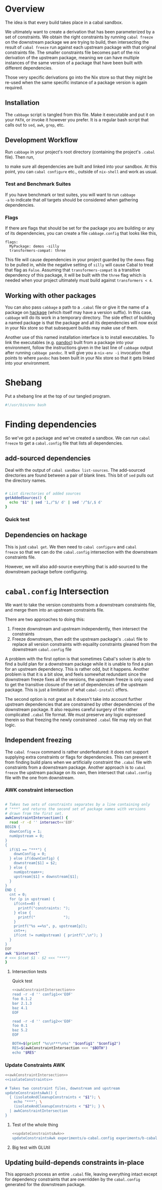 * Overview
The idea is that every build takes place in a cabal sandbox.

We ultimately want to create a derivation that has been parameterized
by a set of constraints. We obtain the right constraints by running
=cabal freeze= on the downstream package we are trying to build, then
intersecting the result of =cabal freeze= run against each upstream
package with that original constraints file. The smaller constraints
file becomes part of the nix derivation of the upstream package,
meaning we can have multiple instances of the same version of a
package that have been built with different dependencies.

Those very specific derivations go into the Nix store so that they
might be re-used when the same specific instance of a package version
is again required.

** Installation
The ~cabbage~ script is tangled from this file. Make it executable and
put it on your ~PATH~, or invoke it however you prefer. It is a
regular bash script that calls out to ~sed~, ~awk~, ~grep~, etc.

** Development Workflow
Run ~cabbage~ in your project's root directory (containing the
project's ~.cabal~ file). Then run,

#+BEGIN_SRC sh :exports none
nix-shell --run 'sh $setup'
#+END_SRC

to make sure all dependencies are built and linked into your
sandbox. At this point, you can ~cabal configure~ etc., outside of
~nix-shell~ and work as usual.

*** Test and Benchmark Suites
If you have benchmark or test suites, you will want to run ~cabbage
-a~ to indicate that /all/ targets should be considered when gathering
dependencies.

*** Flags
If there are flags that should be set for the package you are building
or any of its dependencies, you can create a file ~cabbage.config~
that looks like this,

#+BEGIN_EXAMPLE
flags:
  MyPackage: demos -silly
  transformers-compat: three
#+END_EXAMPLE

This file will cause dependencies in your project guarded by the
~demos~ flag to be pulled in, while the negative setting of ~silly~
will cause Cabal to treat that flag as ~False~. Assuming that
~transformers-compat~ is a transitive dependency of this package, it
will be built with the ~three~ flag which is needed when your project
ultimately must build against ~transformers < 4~.

** Working with other packages
You can also pass ~cabbage~ a path to a ~.cabal~ file or give it the
name of a package on [[http://hackage.haskell.org][hackage]] (which itself may have a version
suffix). In this case, ~cabbage~ will do its work in a temporary
directory. The side effect of building a named package is that the
package and all its dependencies will now exist in your Nix store so
that subsequent builds may make use of them.

Another use of this named installation interface is to install
executables. To link the executables (e.g. [[http://hackage.haskell.org/package/pandoc][pandoc]]) built from a
package into your environment, follow the instructions given in the
last line of ~cabbage~ output after running ~cabbage pandoc~. It will
give you a ~nix-env -i~ invocation that points to where ~pandoc~ has
been built in your Nix store so that it gets linked into your
environment.

* Shebang
Put a shebang line at the top of our tangled program.

#+BEGIN_SRC sh :tangle cabbage :padline no
#!/usr/bin/env bash
#+END_SRC

* Finding dependencies
So we've got a package and we've created a sandbox. We can run =cabal
freeze= to get a =cabal.config= file that lists all dependencies.

** add-sourced dependencies

Deal with the output of =cabal sandbox list-sources=. The add-sourced
directories are found between a pair of blank lines. This bit of =sed=
pulls out the directory names.

#+NAME: getAddedSources
#+BEGIN_SRC sh :tangle cabbage :exports code

# List directories of added sources
getAddedSources() {
  echo "$1" | sed '1,/^$/ d' | sed '/^$/,$ d'
}
#+END_SRC

*** Quick test
#+BEGIN_SRC sh :result output :exports none :noweb yes
<<getAddedSources>>
IFS='' read -r -d '' LISTED <<'EOF'
Source dependencies registered in the current sandbox
('/Users/acowley/Documents/Projects/Nix/CabbageDown/.cabal-sandbox'):

/Users/acowley/Documents/Projects/Nix/TestCabbage

To unregister source dependencies, use the 'sandbox delete-source' command.
EOF

getAddedSources "$LISTED"
#+END_SRC

#+RESULTS:
: /Users/acowley/Documents/Projects/Nix/TestCabbage

** Dependencies on hackage
This is just =cabal get=. We then need to =cabal configure= and =cabal
freeze= so that we can do the =cabal.config= intersection with the
downstream constraints file.

However, we will also add-source everything that is add-sourced to the
downstream package before configuring.

* =cabal.config= Intersection
We want to take the version constraints from a downstream constraints
file, and merge them into an upstream constraints file.

There are two approaches to doing this:

1. Freeze downstream and upstream independently, then intersect the
   constraints
2. Freeze downstream, then edit the upstream package's ~.cabal~ file
   to replace all version constraints with equality constraints
   gleaned from the downstream ~cabal.config~ file

A problem with the first option is that sometimes Cabal's solver is
able to find a build plan for a downstream package while it is unable
to find a plan for an upstream dependency. This is rather odd, but it
happens. Another problem is that it is a bit slow, and feels somewhat
redundant since the downstream freeze fixes all the versions, the
upstream freeze is only used to get the transitive closure of the set
of dependencies of the upstream package. This is just a limitation of
what ~cabal-install~ offers.

The second option is not great as it doesn't take into account further
upstream dependencies that are constrained by other dependencies of
the downstream package. It also requires careful surgery of the rather
complicated ~.cabal~ file format. We must preserve any logic expressed
therein so that freezing the newly constrained ~.cabal~ file may rely
on that logic.

** Independent freezing
The ~cabal freeze~ command is rather underfeatured: it does not
support supplying extra constraints or flags for dependencies. This
can prevent it from finding build plans when we artificially constraint the
~.cabal~ file with constraints from a downstream package. Another
approach is to ~cabal freeze~ the upstream package on its own, then
intersect that ~cabal.config~ file with the one from downstream.

*** AWK constraint intersection
#+NAME: awkConstraintIntersection
#+BEGIN_SRC sh :exports code

# Takes two sets of constraints separates by a line containing only
# "***" and returns the second set of package names with versions
# drawn from the first set.
awkConstraintIntersection() {
  read -r -d '' intersect<<'EOF'
BEGIN {
  downConfig = 1;
  numUpstream = 0;
}
{ 
  if($1 == "***") {
    downConfig = 0;
  } else if(downConfig) {
    downstream[$1] = $2;
  } else {
    numUpstream++;
    upstream[$1] = downstream[$1];
  }
}
END {
  cnt = 0;
  for (p in upstream) {
    if(cnt==0) {
      printf("constraints: ");
    } else {
      printf("             ");
    }
    printf("%s ==%s", p, upstream[p]);
    cnt++;
    if(cnt != numUpstream) { printf(",\n"); }
  }
}
EOF
awk "$intersect"
# <<< $(cat $1 - $2 <<< "***")
}
#+END_SRC

**** Intersection tests
Quick test

#+BEGIN_SRC sh :results output :noweb yes
<<awkConstraintIntersection>>
read -r -d '' config1<<'EOF'
foo 0.1.2
bar 2.1.3
baz 4.1
EOF

read -r -d '' config2<<'EOF'
foo 0.1
baz 5.2
EOF

BOTH=$(printf "%s\n***\n%s" "$config1" "$config2")
RES=$(awkConstraintIntersection <<< "$BOTH")
echo "$RES"

#+END_SRC

#+RESULTS:
: constraints: baz ==4.1,
:              foo ==0.1.2

*** Update Constraints AWK
#+NAME: updateConstraintsAwk
#+BEGIN_SRC sh :noweb yes :tangle cabbage
<<awkConstraintIntersection>>
<<isolateConstraints>>
 
# Takes two constraint files, downstream and upstream
updateConstraintsAwk() {
  { (isolateAndCleanupConstraints < "$1"); \
    echo "***"; \
    (isolateAndCleanupConstraints < "$2"); } \
  | awkConstraintIntersection
}
#+END_SRC

**** Test of the whole thing
#+BEGIN_SRC sh :results output :noweb yes
<<updateConstraintsAwk>>
updateConstraintsAwk experiments/a-cabal.config experiments/b-cabal.config
#+END_SRC

#+RESULTS:
: constraints: base ==4.8,
:              rts ==1.0,
:              ghc-prim ==0.3.1.0,
:              integer-gmp ==0.5.1.0

**** Big test with GLUtil
#+BEGIN_SRC sh :noweb yes :results output :exports none
<<updateConstraintsAwk>>

read -r -d '' configGLUtil<<'EOF'
constraints: GLURaw ==1.4.0.1,
             JuicyPixels ==3.1.6.1,
             OpenGL ==2.10.0.0,
             OpenGLRaw ==1.5.0.0,
             array ==0.5.0.0,
             base ==4.7.0.1,
             bytestring ==0.10.4.0,
             containers ==0.5.5.1,
             ghc-prim ==0.3.1.0,
             hashable ==1.2.2.0,
             integer-gmp ==0.5.1.0,
             text ==1.1.1.3,
             time ==1.4.2,
             transformers ==0.3.0.0,
             transformers-compat ==0.3.3.4,
             unix ==2.7.0.1,
             unordered-containers ==0.2.5.0,
             vector ==0.10.11.0,
             void ==0.6.1,
             zlib ==0.5.4.1
documentation: True
EOF

read -r -d '' configHashable<<'EOF'
constraints: array ==0.5.0.0,
             base ==4.7.0.2,
             bytestring ==0.10.4.0,
             deepseq ==1.3.0.2,
             ghc-prim ==0.3.1.0,
             integer-gmp ==0.5.1.0,
             rts ==1.0,
             text ==1.2.0.4
EOF

TMP1=$(mktemp -t 'cabbage')
TMP2=$(mktemp -t 'cabbage')
echo "$configGLUtil" > $TMP1
echo "$configHashable" > $TMP2
updateConstraintsAwk "$TMP1" "$TMP2"
rm $TMP1
rm $TMP2
#+END_SRC

#+RESULTS:
: constraints: base ==4.7.0.1,
:              text ==1.1.1.3,
:              deepseq ==1.3.0.2,
:              rts ==1.0,
:              bytestring ==0.10.4.0,
:              ghc-prim ==0.3.1.0,
:              array ==0.5.0.0,
:              integer-gmp ==0.5.1.0

** Updating build-depends constraints in-place

This approach process an entire ~.cabal~ file, leaving everything
intact except for dependency constraints that are overridden by the
~cabal.config~ generated for the downstream package.

#+NAME: pinBuildDepends
#+BEGIN_SRC sh :exports code :tangle cabbage
pinBuildDepends() {
  local PIN
  read -r -d '' PIN<<'EOF'
BEGIN { 
  downConfig = 1;
  buildDep = 0;
}
/[[:space:]]*[Bb][Uu][Ii][Ll][Dd]-[Dd][Ee][Pp][Ee][Nn][Dd][Ss]:/ {
  match($0, /^[[:space:]]*/);
  indentation = RLENGTH;
  for(i = 0; i < RLENGTH; ++i) printf(" ");
  printf("build-depends:");

  buildDep = 2;
  gsub(/^[[:space:]]*[Bb][Uu][Ii][Ll][Dd]-[Dd][Ee][Pp][Ee][Nn][Dd][Ss]:/,"",$0);
}
{
  if(downConfig && $1 == "***") {
    downConfig = 0;
    FS=",";
  } else if(downConfig) {
    downstream[$1] = $2;
  } else if(buildDep) {
    match($0, /^[[:space:]]*/);
    if(buildDep == 2 || RLENGTH > indentation) {
      buildDep = 1;
      # Update a line of a build-depend
      for(i = 1; i <= NF; ++i) {
        if(i == NF && match($(i), "^[[:space:]]*$")) {
        } else {
          if(i == 1) {
            # Add leading spaces
            match($(i), "^[[:space:]]*");
            for(j = 0; j < RLENGTH; ++j) {
              printf(" ");
            }
          }
          gsub(/^[[:space:]]*/,"",$(i));
          gsub(/[[:space:]]*$/,"",$(i));
          if(match($(i), "[ ><=]")) {
            pkgName = substr($(i), 1, RSTART - 1);
            if(pkgName in downstream) {
              printf("%s ==%s", pkgName, downstream[pkgName]);
            } else {
              printf("%s", $(i));
            }
          } else {
            if($(i) in downstream) {
              printf("%s ==%s", $(i), downstream[$(i)]);
            } else {
              printf("%s", $(i));
            }
          }
        }
        if(i < NF) printf(", ");
      }
      printf("\n");
    } else {
      # We've left a build-depends stanza
      buildDep = 0;
      print $0
    }
  } else {
    # Everything else gets printed
    print $0
  }
}
EOF
  awk "$PIN"
}
#+END_SRC

#+BEGIN_SRC sh :noweb yes :results output
<<pinBuildDepends>>
<<isolateConstraints>>

{ (isolateAndCleanupConstraints < ../Frames/cabal.config); \
  echo "***"; \
  cat ../Frames/.cabbages/hashable-1.2.3.1/hashable.cabal; } \
| pinBuildDepends

#+END_SRC

** Build-depends reformatting
We sometimes extract one or more ~build-depends~ stanzas from a
~.cabal~ file. These are comma separated, can contain line comments,
and are spaced somewhat unpredictably. This helper reformats them to
"package, constraint" format

#+NAME: buildDependsReformat
#+BEGIN_SRC sh :exports code :tangle cabbage

# Given a build-depends stanza, remove the "build-depends:" string,
# commas between dependencies, and line comments. Then, remove leading
# spaces and reformat each dependency as "package, versions".
buildDependsReformat() {
  sed -e 's/^[[:space:]]*[Bb][Uu][Ii][Ll][Dd]-[Dd][Ee][Pp][Ee][Nn][Dd][Ss]:[[:space:]]*//' -e 's/,/\
  /g' -e 's/--.*$//' | sed -e 's/^[[:space:]]*//' -e 's/ /, /' \
  -e 's/\([[:alpha:]]\)\([<>=]\)/\1, \2/'
}
#+END_SRC

** Build-depends updating
We simplify the job of ~cabal freeze~ by giving it a ~.cabal~ file
that is already loaded with the constraints of the downstream
package's ~cabal.config~ file.

** Working with ~cabal.config~ files
We first use sed to isolate the constraint lines.
#+NAME: isolateConstraints
#+BEGIN_SRC sh :exports code :tangle cabbage

# Takes a configuration file and extracts the "constraints" section.
isolateConstraints() {
  sed -n '/^constraints/,/^[^[:space:]]/ p' | sed -e 'n' -e '/^[^[:space:]]/,$ d'
}

isolateAndCleanupConstraints() {
  isolateConstraints | sed -e 's/^constraints: //' -e 's/^[[:space:]]*//' \
  | sed 's/\([-_[:alpha:]]*\) ==\([[:digit:].]*\),*$/\1 \2/'
}
#+END_SRC

#+BEGIN_SRC sh :noweb yes :results output
<<isolateConstraints>>
cat "../GLUtil/cabal.config" | isolateAndCleanupConstraints
#+END_SRC

** A dummy Cabal Library

#+NAME: dummyCabalLibrary
#+BEGIN_SRC sh :tangle cabbage :exports code

# The start of a Cabal library specification, ready for a
# build-depends stanza.
dummyCabalLibrary() {
  echo "name:               Dummy"
  echo "version:            0.1.0.0"
  echo "build-type:         Simple"
  echo "cabal-version:      >=1.10"
  echo ""
  echo "library"
  echo "  exposed-modules:"
}
#+END_SRC

** Freezing with downstream constraints
Now we can put the constraint intersection pieces together. We take a
~cabal.config~ produced by ~cabal freeze~ run against a downstream
package and a ~.cabal~ file for an upstream package mentioned in that
~cabal.config~ file. We produce a temporary upstream package ~.cabal~
file with all versions pinned by the downstream ~cabal.config~, and
pass that to ~cabal freeze~ to obtain the upstream package's
transitive dependencies.

#+NAME: freezeWithConstraints
#+BEGIN_SRC sh :exports code :tangle cabbage

# Takes a constraints file and works with the .cabal file in the
# current directory.
freezeWithConstraints() {
  local NUMCABALS=$(find . -maxdepth 1 -name '?*.cabal' | wc -l)
  if [ "$NUMCABALS" -gt 1 ]; then
    echo "Error: Found multiple cabal files in $(pwd)"
    exit 1
  fi
  local REALCABAL=$(basename "$(ls ./*.cabal)")
  ({ (isolateAndCleanupConstraints < "$1"); echo "***"; cat "$REALCABAL"; } \
   | pinBuildDepends) > cabbageDummy.cabal
  mv "$REALCABAL" cabbageBackup.bak
  cabal freeze
  local OK=$?
  mv cabbageBackup.bak "$REALCABAL"
  rm cabbageDummy.cabal
  return $OK
}
#+END_SRC

*** Example data

#+BEGIN_SRC sh :exports none :results output :noweb yes
<<isolateConstraints>>
read -r -d '' CONFIG<<'EOF'
constraints: GLURaw ==1.4.0.1,
             JuicyPixels ==3.1.6.1,
             OpenGL ==2.10.0.0,
             OpenGLRaw ==1.5.0.0,
             zlib ==0.5.4.1
documentation: True
EOF

CLEAN=$(isolateAndCleanupConstraints <<< "$CONFIG")
echo "$CLEAN"
#+END_SRC

#+RESULTS:
: GLURaw 1.4.0.1
: JuicyPixels 3.1.6.1
: OpenGL 2.10.0.0
: OpenGLRaw 1.5.0.0
: zlib 0.5.4.1

* Time stamps
Add-sourced dependencies are tracked with a time stamp that cabal uses
to see if they have changed since they were last built. We want to
work with this mechanism since when we build an add-sourced
dependency, we grab the latest source available. Unfortunately, this
involves some amount of parsing.

We need to be able to fill in timestamps for a GHC that is not present
in the current set of timestamps. We also need to be able to overwrite
old timestamps for the GHC we are using. Through this, we should
preserve timestamps for any /other/ GHC to be nice to the user.

We don't tangle this block as it actually gets included in the =setup=
attribute of the generated nix expression.

#+NAME: updateTimeStamps
#+BEGIN_SRC sh :exports none

# Takes a GHC platform string, an array of add-source dependency
# directories, and a string of old timestamps. Produces a new
# timestamp string.
updateTimeStamps() {
  local -a DEPS=("''\${!2}")
  local CUR_TIME=\$(date +%s)
  local i
  local STAMPED
  for ((i = 0; i < "''\${#DEPS[@]}"; ++i)); do
    STAMPED[\$i]="(\"''\${DEPS[\$i]}\",\$CUR_TIME)"
  done
  local NEWSTAMP="(\"\$1\",[''\${STAMPED[@]}])"
  if echo "\$3" | grep -q "\$1"; then
    echo "\$3" | sed "s:(\"\$1\",[^]]*\]):\$NEWSTAMP:"
  else
    echo "\$3" | sed "s:\]\\\$:\$NEWSTAMP]:"
  fi
}
#+END_SRC

** Unescaped

The above code is a bit gnarly to escape things so that it can be
tangled into a bash block and then properly escaped for a Nix expression.

#+NAME: updateTimeStamps2
#+BEGIN_SRC sh :exports none

# Takes a GHC platform string, an array of add-source dependency
# directories, and a string of old timestamps. Produces a new
# timestamp string.
updateTimeStamps() {
  local -a DEPS=("${!2}")
  local CUR_TIME=\$(date +%s)
  local i
  local STAMPED
  for ((i = 0; i < "${#DEPS[@]}"; ++i)); do
    STAMPED[\$i]="(\"${DEPS[$i]}\",$CUR_TIME)"
  done
  local NEWSTAMP="(\"$1\",[${STAMPED[@]}])"
  if echo "$3" | grep -q "$1"; then
    echo "$3" | sed "s:(\"$1\",[^]]*\]):$NEWSTAMP:"
  else
    echo "$3" | sed "s:\]\$:$NEWSTAMP]:"
  fi
}
#+END_SRC

** Tests
Test that we can append the new time stamps to an empty list, and
replace old timestamps for the correct GHC version in a populated list.

#+BEGIN_SRC sh :noweb yes :results output :exports none
<<updateTimeStamps2>>
ghcPlatform="x86_64-osx-ghc-7.8.4"
deps=("/A/B/C" "/Foo/Bar Me/Baz")
oldStampsEmpty="[]"
oldStampsPop="[(\"x86_64-osx-ghc-7.8.3\", [(\"/A/B/C\", 42)]),\
(\"x86_64-osx-ghc-7.8.4\", [(\"/A/B/C\", 42),(\"/Foo/Bar/Baz\", 42)])]"

updateTimeStamps "$ghcPlatform" deps[@] "$oldStampsEmpty"
updateTimeStamps "$ghcPlatform" deps[@] "$oldStampsPop"
#+END_SRC

#+RESULTS:
: [("x86_64-osx-ghc-7.8.4",[("/A/B/C",1423839326) ("/Foo/Bar Me/Baz",1423839326)])]
: [("x86_64-osx-ghc-7.8.3", [("/A/B/C", 42)]),("x86_64-osx-ghc-7.8.4",[("/A/B/C",1423839326) ("/Foo/Bar Me/Baz",1423839326)])]

* Flag overrides
We support setting project-wide flags in a ~cabbage.config~ file that
looks somewhat like a ~cabal.config~ file.

#+NAME: flagsFor
#+BEGIN_SRC sh :tangle cabbage :exports code

# Unversion package name. Remove the version number from a versioned
# package name.
unversionPackageName() {
  sed 's/\(.*\)-[-[:digit:].]*$/\1/' <<< "$1"
}

# Returns any flags set for the given package name in a cabbage.config
# file
flagsFor() {
  local FINDFLAGS
  read -r -d '' FINDFLAGS<<EOF
BEGIN { inFlags = 0; }
/^flags:/ { inFlags = 1; }
/^[^[:space:]]/ { if(inFlags == 2) { exit 0; } }
{
  if(inFlags == 1) {
    inFlags = 2;
  } else if(inFlags == 2) {
    gsub(/^[[:space:]]*/,"",\$1);
    if(\$1 == "$1:") {
      for(i = 2; i <= NR; ++i) {
        printf("%s", \$(i));
        if(i != NR) { printf(" "); }
      }
    }
  }
}
EOF
  awk "$FINDFLAGS"
}

# Takes a flag setting and replaces occurences of that flag in a
# .cabal file with the boolean value indicated by the argument. An
# argument of "foo" or "+foo" sets flag "foo" to "True", while "-foo"
# sets it to "False".
fixFlagValue() {
  local PAT
  local VAL
  if [ "${1:0:1}" = "+" ]; then
    PAT="flag(${1:1})"
    VAL="True"
  elif [ "${1:0:1}" = "-" ]; then
    PAT="flag(${1:1})"
    VAL="False"
  else
    PAT="flag($1)"
    VAL="True"
  fi
  sed "s/$PAT/$VAL/g"
}

# Takes a space-separated list of flag values, and fixes their
# assignments in the .cabal file in the current directory.
fixAllFlags() {
  local CABAL=$(basename "$(ls ./*.cabal)")
  local -a ARR=($1)
  for f in "${ARR[@]}"; do
    (cat "$CABAL" | fixFlagValue "$f") > "$CABAL.tmp"
    mv "$CABAL.tmp" "$CABAL"
  done
}
#+END_SRC

*** Test
Extract the flags for "transformers-compat".

#+BEGIN_SRC sh :noweb yes :exports none :results output
<<flagsFor>>
cd ~/temp/diagrams-lib-1.2.0.8
cat cabbage.config | flagsFor $(unversionPackageName "transformers-compat-0.4.0.4")
#+END_SRC

#+RESULTS:
: three

Fix multiple flags in "transformers-compat".
#+BEGIN_SRC sh :noweb yes :exports none :results output
<<flagsFor>>
cd ~/temp/diagrams-lib-1.2.0.8/.cabbages/transformers-compat-0.4.0.4
fixAllFlags "three -mtl"
#+END_SRC

** Distribute flags to the targeted cabbages
Read in a ~cabbage.config~ file, and copy the relevant parts of the
file to each named dependency in the ~.cabbages~ directory.

There is only /one/ ~flags~ stanza in a ~cabbage.config~ file. Once
we've finished processing it, we can quit.

#+NAME: sowFlagsAwk
#+BEGIN_SRC awk
BEGIN { FS = ":"; inFlags = 0;}
/flags:/ { inFlags = 1; }
/^[^[:space:]]/ { if(inFlags == 2) { exit 0; } }
{
  if(inFlags == 1) {
    inFlags = 2;
  } else if(inFlags == 2) {
    gsub(/^[[:space:]]*/,"",$1);
    cmd = sprintf("find .cabbages -maxdepth 1 -name '%s-[[:digit:].]*'", $1);
    if( (cmd | getline versionedName) ) {
      flags = sprintf("flags:\n  %s:%s\n", $1, $2);
      cmd = sprintf("echo '%s' > .cabbages/$(basename \"%s\")/cabbage.config", flags, versionedName);
      system(cmd);
    } else {
      # print "Ignoring flag for unknown dependency:", $1
    }
  }
}
#+END_SRC

#+NAME: sowFlags
#+BEGIN_SRC sh :noweb yes :tangle cabbage :exports code

# Takes a cabbage.config file and distributes subset cabbage.config
# files to directories in the .cabbages directory on an as-needed
# basis. Specifically, the flags for a named package will be copied
# into a cabbage.config file in that package's directory.
sowFlags() {
  local AWK
  read -r -d '' AWK<<'EOF'
<<sowFlagsAwk>>
EOF
  awk "$AWK"
}
#+END_SRC

#+BEGIN_SRC sh :results output :noweb yes
<<sowFlags>>
cd ~/temp/diagrams-lib-1.2.0.8
cat cabbage.config | sowFlags
#+END_SRC

#+RESULTS:
: Ignoring flag for unknown dependency: flingle

* Creating a derivation for each dependency
Our derivations are actually not that complicated from a Nix
perspective because we aren't using much Nix machinery. Instead, we
create a sandbox, then manually symlink dependency artefacts into the
sandbox and let =cabal-install= invoke GHC with all the necessary path
information.

** Check for installed packages

#+NAME: globallyInstalled
#+BEGIN_SRC sh :tangle cabbage :exports code

# Takes a versioned package name, determines if it is already
# available.
globallyInstalled() {
  ghc-pkg --global list "$1" | grep -Fq "$1"
}
#+END_SRC

*** Quick test
#+BEGIN_SRC sh :results output :noweb yes :exports none
<<globallyInstalled>>
cd ghc-mod-5.2.1.2

if globallyInstalled "transformers-0.3.0.0"; then
  echo "transformers-0.3.0.0 is already available?!"
else
  echo "transformers-0.3.0.0 is not available"
fi

if globallyInstalled "transformers-0.3.0.1"; then
  echo "transformers-0.3.0.1 is already available?!"
else
  echo "transformers-0.3.0.1 is not available"
fi

if ! globallyInstalled "transformers-0.3.0.1"; then
  echo "We would need to install transformers-0.3.0.1"
fi
#+END_SRC

#+RESULTS:
: transformers-0.3.0.0 is already available?!
: transformers-0.3.0.1 is not available
: We would need to install transformers-0.3.0.1

** Getting package dependency names
List the exact package names we need as dependencies.

#+NAME: getDependencyNames
#+BEGIN_SRC sh :tangle cabbage :exports code
# Takes a constraint line, returns a package name with version
getDependency() {
   sed -E 's/(constraints: |[[:space:]]*)([-_[:alpha:]]*) ==([[:digit:].]*)(,)?/\2-\3/'
}

# Remove packages that come with GHC
filterOutWiredIn() {
  grep -Ev "^(base-\d|bin-package-db-\d|rts-\d|ghc-\d|ghc-prim-\d\
|integer-gmp-\d)"
}

# Takes a cabal.config file and outputs a list of package names
getDependencies() {
  (isolateConstraints < "$1") | getDependency | filterOutWiredIn
  if [ -f cabbage.config ]; then
    (isolateConstraints < cabbage.config) | getDependency | filterOutWiredIn
  fi
}

# Get dependencies that are /not/ in the global package DB
getUninstalledDependencies() {
  read -r -d '' FILTER<<'EOF'
BEGIN {
  firstLine = 1;
}
{
  if(firstLine) {
    split($0,arr," ");
    for(i in arr) {
      globallyInstalled[arr[i]] = 1;
    }
    firstLine = 0;
  } else {
    if(!($1 in globallyInstalled)) {
      print($1);
    }
  }
}
EOF
  (ghc-pkg list --global --simple-output; getDependencies "$1") | awk "$FILTER"
}
#+END_SRC

*** Quick tests

#+BEGIN_SRC sh :noweb yes :results output :exports none
<<isolateConstraints>>
<<getDependencyNames>>
getDependencies experiments/a-cabal.config
#+END_SRC

#+RESULTS:
: TestCabbage-0.1.0.0


Note that "transformers-0.3.0.0" is globally installed with GHC-7.8.4,
so it should be filtered out.

#+BEGIN_SRC sh :results output :noweb yes
<<isolateConstraints>>
<<getDependencyNames>>
getUninstalledDependencies TransTest1/cabal.config
#+END_SRC

#+RESULTS:
: mtl-2.1.3.1
: transformers-compat-0.3.3.3


** Getting package dependency sources
We can =cabal get= things from hackage, but if a dependency has been
add-sourced, we should =cabal sdist= it.

*** Getting from hackage

#+BEGIN_SRC sh :exports none
cabal get $1 -d .cabbages
#+END_SRC

*** Getting from an add-source

#+NAME: getAddSource
#+BEGIN_SRC sh :tangle cabbage :exports code

# Get the package in this directory's full versioned name
getMyFullName() {
  local CABAL=$(ls ./*.cabal)
  { (cat "$CABAL" | grep "^name:" | sed 's/^name:[[:space:]]*\(.*\)$/\1/');
    (cat "$CABAL" | grep "^version:" | sed 's/^version:[[:space:]]*\(.*\)$/\1/'); } \
  | tr '\n' '-' | sed 's/-$//'
}

# Takes a directory name, and returns the package that can be built
# from that directory.
getAddedPackageName() {
  (cd "$1" && getMyFullName)
}

# Get a source distribution of an added-source package
getAddSource() {
  local CWD=$(pwd)
  (cd "$1" && cabal sdist -v0 --output-directory="$CWD"/.cabbages/"$(getMyFullName)")
}
#+END_SRC

#+BEGIN_SRC sh :exports none :noweb yes :results output
<<getAddSource>>
(cd "CabbageDown" && getAddSource "../TestCabbage")
#+END_SRC

*** Get /Any/ Dependency Source
We need a helper function that can get the source code of a dependency
whether it has been add-sourced or it comes from hackage.

**** Array membership
Adapted from [[http://stackoverflow.com/questions/3685970/check-if-an-array-contains-a-value][this StackOverflow question]]

#+NAME: findIndex
#+BEGIN_SRC sh :exports code :tangle cabbage

# Takes an element and an array, returns -1 if the element is /not/ in
# the array; or its index if it is.
findIndex() {
  local i
  declare -a arr=("${!2}")
  for i in "${!arr[@]}"; do 
    [[ "${arr[$i]}" == "$1" ]] && echo $i && return 0; done
  echo "-1"
  return 1

  # for e in "${@:2}"; do [[ "$e" == "$1" ]] && return 0; done
  # return 1
}
#+END_SRC

#+BEGIN_SRC sh :exports none :noweb yes :results output
<<findIndex>>
ARR=("hey" "you guys" "here I" "come")
echo $(findIndex "you guys" ARR[@])
#+END_SRC

#+RESULTS:
: 1

**** Getting add-sourced dependency package names
We use =cabal sandbox list-sources= to get the directories of added
sources, then =getAddedPackageName= to get the name+version of the
package in each directory.

#+BEGIN_SRC sh :noweb yes :exports none :results output
<<getAddedSources>>
<<getAddSource>>

LISTEDSOURCES="$(cd CabbageDown && cabal sandbox list-sources))"
ADDEDSOURCEDIRS=($(getAddedSources "$LISTEDSOURCES"))

# We want the package name of each added source.
for i in "${!ADDEDSOURCEDIRS[@]}"; do
  ADDEDSOURCES[$i]=$(getAddedPackageName "${ADDEDSOURCEDIRS[$i]}")
done
echo "${ADDEDSOURCES[*]}"
#+END_SRC

#+RESULTS:
: TestCabbage-0.1.0.0 TestCabbage2-0.1.0.0

**** getDependencySources
Now we can define a function capable of getting the source for a
dependency that has been add-sourced to a sandbox /or/ that is
available from hackage via =cabal get=.

#+NAME: getDependencySources
#+BEGIN_SRC sh :exports code :tangle cabbage

# Get all dependency sources for the package in the current
# directory. This handles add-sourced dependencies, or those that
# "cabal get" can get (i.e. from hackage).
getDependencySources() {
  local LISTEDSOURCES="$(cabal sandbox list-sources))"
  local ADDEDSOURCEDIRS=($(getAddedSources "$LISTEDSOURCES"))
  local ADDEDSOURCEPACKAGES
  local i
  for i in "${!ADDEDSOURCEDIRS[@]}"; do
    ADDEDSOURCEPACKAGES[$i]=$(getAddedPackageName "${ADDEDSOURCEDIRS[$i]}")
  done
  local DEPS=($(getUninstalledDependencies cabal.config))
  mkdir -p .cabbages
  local d
  for d in "${DEPS[@]}"; do
    i=$(findIndex "$d" ADDEDSOURCEPACKAGES[@])
    if [ "$i" -gt "-1" ]; then
      echo "Getting add-source dependency: $d"
      getAddSource "${ADDEDSOURCEDIRS[$i]}"
    else
      if [ -d .cabbages/"$d" ]; then
        echo "Using existing source dist of $d"
      else
        echo "Getting dependency: $d"
        cabal get "$d" -d .cabbages
      fi
    fi
  done
}
#+END_SRC

#+BEGIN_SRC sh :noweb yes :exports none :results output
<<globallyInstalled>>
<<getDependencyNames>>
<<getAddedSources>>
<<getAddSource>>
<<findIndex>>
<<getDependencySources>>

cd CabbageDown
getDependencySources
#+END_SRC

#+RESULTS:
: Getting add-source dependency: TestCabbage-0.1.0.0
: Getting dependency: colour-2.3.3
: Unpacking to .cabbages/colour-2.3.3/

** Create derivation
We basically use the template suggested by CabbageDown. The only parts
we need to fill in are the ~name~ and ~cabbageDeps~ attributes. The
former is the cabal package name prefixed with "haskell-", and the
latter are just the non-builtin dependencies that we =callPackage=
from their paths in the =.cabbages= directory.

*** Getting the package db path
We need to figure out a string like "x86_64-osx-ghc-7.8.4" that cabal
will use to store things like compiled libraries and a sandbox package
database.

#+NAME: getPackageDBPath
#+BEGIN_SRC sh :tangle cabbage :exports code
getPackageDBPath() {
  if [ -f cabal.sandbox.config ]; then
    cabal sandbox hc-pkg list | grep ".conf.d" | tail -n 1 | sed 's/.*\/\(.*\)-packages.conf.d.*/\1/'
    return 0
  else
    return 1
  fi
}
#+END_SRC

**** A quick test
If we are in a sandbox directory, we get the package db string. If
not, we get an error message.

#+BEGIN_SRC sh :exports none :results output :noweb yes
<<getPackageDBPath>>
cd CabbageDown
RES=$(getPackageDBPath)
if [ $? -eq 0 ]; then
  echo "$RES"
else
  echo "Not in a sandbox!"
fi
#+END_SRC

#+RESULTS:
: x86_64-osx-ghc-7.8.4
**** Experiments
#+BEGIN_SRC sh :exports none
cd CabbageDown
cabal sandbox hc-pkg list | grep ".conf.d" | tail -n 1 | sed 's/.*\/\(.*\)-packages.conf.d.*/\1/'
#+END_SRC

#+RESULTS:
: x86_64-osx-ghc-7.8.4

#+BEGIN_SRC sh :exports none
ghc-pkg list | grep ".conf.d" | tail -n 1 | sed 's/.*\/\(.*\)\/package.conf.d.*/\1/'
#+END_SRC

#+RESULTS:
: x86_64-darwin-7.8.3

#+BEGIN_SRC sh : exports none
#cd CabbageDown
cabal sandbox hc-pkg list > /dev/null
echo $?
#+END_SRC

#+RESULTS:
: 1


*** Dependency Nix packages

So we have a directory with a package's source code, and we have a
=cabal.config= from the downstream package. The downstream package may
have already had some packages add-sourced to it, so we want to also
have those add-sources. We could either create an independent sandbox,
or use the downstream package's sandbox. Interestingly, we're only
doing this to get the benefit of the =cabal sandbox add-source=
commands, so perhaps using the downstream package's sandbox is the
right thing to do.

Okay, so for the upstream package, we

- cabal sandbox init --sandbox=../.cabal.sandbox=
- cabal freeze
- Get dependencies by intersecting upstream's cabal.config with
  downstream's

**** A note on cabal install and custom setup scripts
Previously, the builder script in the Nix expression invoked ~cabal
install~ with various flags. This worked almost all the time, except
with custom setup programs. These work okay when built with
~cabal configure --builddir=...~, but the necessary flags don't seem
to be forwarded to the configure phase from an invocation of ~cabal
install~. So, for now we manually ~configure~, ~build~, and ~copy~.

This used to how we configured, built, and installed a package:

#+BEGIN_SRC sh :exports none
HOME=. \${cabalTmp} --builddir=\$out/dist --bindir=\$out/bin --with-gcc=\$CC install \$cabalFlags
#+END_SRC

A related issue arises when invoking ~cabal sdist~ which also builds
the setup program. Even with ~--builddir~ passed to ~cabal~, this
tries to built ~setup~ in a ~dist~ directory alongside the source
code.

This used to be an early part of the builder:

#+BEGIN_SRC sh :exports none
CWD=\$(pwd)
(cd \$src && cabal --config-file="\$CWD"/.cabal/config sdist --output-directory="\$CWD")
#+END_SRC


**** Helper

#+NAME: getSynopsis
#+BEGIN_SRC sh :exports code :tangle cabbage
getSynopsis() {
  local CABAL=$(ls ./*.cabal)
  cat "$CABAL" | sed -n '/^[Ss]ynopsis/,/^[^[:space:]]/ p' | sed '$d' \
  | sed -e 's/^[Ss]ynopsis:[[:space:]]*//' -e 's/^[[:space:]]*//' -e 's/"/\\"/g' \
  | tr '\n' ' '
}
#+END_SRC

***** Test
#+BEGIN_SRC sh :noweb yes :results output
<<getSynopsis>>
cd ~/Documents/Projects/Frames 
getSynopsis
#+END_SRC

#+RESULTS:
: Data frames For working with tabular data files 

**** The bash code

#+NAME: mkCabbage
#+BEGIN_SRC sh :exports code :tangle cabbage :noweb yes

# Define an attribute for each package. Takes an array of attribute
# names, and an array of corresponding directory names that are home
# to Nix package definitions (these are all in the .cabbages
# directory).
callCabbages() {
  local -a NAMES=("${!1}")
  local PKGS
  local -a PKGS=("${!2}")
  local i

  for ((i = 0; i < ${#NAMES[@]}; ++i)); do
    echo "      ${NAMES[$i]} = callPackage .cabbages/${PKGS[$i]} {"
    echo "        inherit frozenCabbages haskellBuildTools;"
    echo "      };"
  done
}

# Build a .nix file from a .cabal file in the current directory Takes
# the ghcPlatform string, this package's name, and whether or not this
# package should define frozenCabbages.
mkCabbage() {
  local NIX
  local FROZENUPSTREAM
  local FROZENDEF
  local LINKSANDBOX
  local DEPS=($(getUninstalledDependencies cabal.config))

  local DEPNAMES
  local i
  for ((i=0; i < ${#DEPS[@]}; ++i)); do
    # Remove version number from dependency name
    DEPNAMES[$i]=$(sed 's/\(.*\)-[[:digit:]].*/\1/' <<< "${DEPS[$i]}")
  done

  if [ "$3" = true ]; then
    # This is /the/ downstream package

    # We will need the standard callPackage function
    FROZENUPSTREAM="callPackage"

    # We will define the frozenCabbages attribute
    IFS=$'\n' read -r -d '' FROZENDEF <<EOF
frozenCabbages = rec {
$(callCabbages DEPNAMES[@] DEPS[@])
    };
EOF

    # We will seed the sandbox /in this directory/ with our
    # dependencies in the nix store so the user can continue using a
    # standard cabal workflow (e.g. tools like ghc-mod).
    mkdir -p .cabal-sandbox/lib/"$1"
    LINKSANDBOX="mkdir -p $(pwd)/.cabal-sandbox/lib/$1/\${nm} && ln -sFf \${p}/.cabal-sandbox/lib/$1/\${nm}/* $(pwd)/.cabal-sandbox/lib/$1/\${nm} && ln -sFf \${pkg.outPath}/.cabal-sandbox/$1-packages.conf.d/\${nm}*.conf "$(pwd)"/.cabal-sandbox/$1-packages.conf.d/";

    # We will give Nix an sdist of this package as the source path
    cabal sdist -v0
  else
    # This is an upstream package (dependency)
    FROZENUPSTREAM="frozenCabbages"
  fi

  local SYNOPSIS=$(getSynopsis)

  # Now we build up the Nix expression
  IFS=$'\n' read -r -d '' NIX <<EOF
{ stdenv, lib, haskellBuildTools, $FROZENUPSTREAM }:
let cabalTmp = "cabal --config-file=./.cabal/config";
    $FROZENDEF
    mkCmd = pkg: let nm = lib.strings.removePrefix "haskell-" pkg.name;
                     p = pkg.outPath;
                     libPath = ".cabal-sandbox/lib/$1";
                     pkgPath = ".cabal-sandbox/$1-packages.conf.d";
                 in ''ln -sFf \${p}/\${libPath}/* \$out/\${libPath}/
                      ln -sFf \${p}/\${pkgPath}/*.conf \$out/\${pkgPath}/
                    '';
    mkSetupCmd = pkg: let nm = lib.strings.removePrefix "haskell-" pkg.name;
                          p = pkg.outPath;
                      in "$LINKSANDBOX\n";
in
stdenv.mkDerivation rec {
  name = "haskell-$2";
  src = $(if [ "$3" = true ]; then 
            echo "./dist/$2.tar.gz"
          else 
            echo "./."
          fi);
  cabbageDeps = with frozenCabbages; [ $(echo "${DEPNAMES[@]}") ];
  buildInputs = [ stdenv.cc ] ++ haskellBuildTools ++ cabbageDeps;

  # Build the commands to merge package databases
  cmds = lib.strings.concatStrings (map mkCmd cabbageDeps);
  setupCmds = lib.strings.concatStrings (map mkSetupCmd cabbageDeps);

  setup = builtins.toFile "setup.sh" ''
    <<updateTimeStamps>>
    eval "\$setupCmds"
    \${cabalTmp} sandbox hc-pkg recache
    SRCS=(\$(cabal sandbox list-sources | sed '1,/^\$/ d' | sed '/^\$/,\$ d'))
    OLDTIMESTAMPS=\$(cat .cabal-sandbox/add-source-timestamps)
    updateTimeStamps "$1" SRCS[@] "\$OLDTIMESTAMPS" > .cabal-sandbox/add-source-timestamps
  '';
  builder = builtins.toFile "builder.sh" ''
    source \$stdenv/setup
    mkdir \$out

    if [ -d "\$src" ]; then
      cp -R "\$src"/* .
      #*/
    else
      tar xf "\$src" --strip=1
    fi

    chmod -R u+w .
    \${cabalTmp} sandbox --sandbox=\$out/.cabal-sandbox init
    mkdir -p \$out/.cabal-sandbox/lib/$1
    eval "\$cmds"
    \${cabalTmp} sandbox hc-pkg recache

    \${cabalTmp} --builddir=\$out/dist --bindir=\$out/bin --libdir=\$out/.cabal-sandbox/lib --with-gcc=\$CC configure
    echo "Building..."
    \${cabalTmp} --builddir=\$out/dist build -v0
    \${cabalTmp} --builddir=\$out/dist copy
    \${cabalTmp} --builddir=\$out/dist register
    \${cabalTmp} --builddir=\$out/dist clean || true
  '';    
  meta = {
    description = "$SYNOPSIS";
  };
}
EOF

  echo "$NIX" > default.nix
}

prepCabbage() {
  if [ -f cabbage.config ]; then
    local MYNAME=$(unversionPackageName "$d")
    local FLAGS=$(cat cabbage.config | flagsFor "$MYNAME")
    if ! [ "$FLAGS" = "" ]; then
      echo "Applying flags \"$FLAGS\" to $MYNAME"
      fixAllFlags "$FLAGS"
    fi
  fi
  cabal freeze > /dev/null
  if ! [ $? -eq 0 ]; then
    freezeWithConstraints ../../cabal.config
  else
    mv cabal.config cabal.config.bak
    updateConstraintsAwk ../../cabal.config cabal.config.bak > cabal.config
  fi
  mkCabbage "$dbPath" "$d" false
}

# Takes a flag to determine if the dependencies of all targets should
# be built. If the flag is true, then the build-depends of all targets
# are consolidated and considered when determining a build plan.
mkCabbages() {
  local NUMCABALS=$(find . -maxdepth 1 -name '?*.cabal' | wc -l)
  if [ "$NUMCABALS" -gt 1 ]; then
    echo "Error: Found multiple cabal files in $(pwd)!"
    exit 1
  fi
  local CABAL=$(basename "$(ls ./*.cabal)")
  if [ -f cabbage.config ]; then
    local MYVNAME=$(getMyFullName)
    local MYNAME=$(unversionPackageName "$MYVNAME")
    local FLAGS=$(cat cabbage.config | flagsFor "$MYNAME")
    if ! [ "$FLAGS" = "" ]; then
      echo "Applying flags \"$FLAGS\" to the current project"
      cp "$CABAL" "$CABAL.cabbage.bak"
      fixAllFlags "$FLAGS"
    fi
  fi
  if [ "$1" = true ]; then
    freezeConsolidatedCabal ./*.cabal
  else
    cabal freeze
  fi
  if [ -f "$CABAL.cabbage.bak" ]; then
    mv "$CABAL.cabbage.bak" "$CABAL"
  fi
  local RES=$?
  if [ $RES -ne 0 ]; then
    echo "Freezing the downstream package $(pwd) failed ($RES)" && false
  else
    echo "Froze downstream package at $(pwd)"
  fi
  local dbPath=$(getPackageDBPath)
  local deps=($(getDependencies cabal.config))
  getDependencySources
  if [ -f cabbage.config ]; then
    cat cabbage.config | sowFlags
  fi
  pushd .cabbages > /dev/null
  for d in "${deps[@]}"; do
    if ! globallyInstalled $d; then
      echo "Making cabbage: $d"
      (cd "$d" && prepCabbage)
    fi
  done
  popd > /dev/null
  
  mkCabbage "$dbPath" "$(getMyFullName)" true
}
#+END_SRC

#+BEGIN_SRC sh :exports none :results output :noweb yes
<<globallyInstalled>>
<<getPackageDBPath>>
<<getDependencyNames>>
<<mkCabbage>>
<<getAddedSources>>
<<getAddSource>>
<<findIndex>>
<<getDependencySources>>
<<dummyCabalLibrary>>
<<isolateConstraints>>
<<buildDependsReformat>>
<<pinBuildDepends>>
<<freezeWithConstraints>>
<<updateConstraintsAwk>>

(cd CabbageDown && mkCabbages)
#+END_SRC

#+RESULTS:
: Resolving dependencies...
: Froze downstream package at /Users/acowley/Documents/Projects/Cabbage/CabbageDown
: Getting add-source dependency: TestCabbage-0.1.0.0
: Using existing source dist of colour-2.3.3
: Making cabbage: TestCabbage-0.1.0.0
: Preparing /Users/acowley/Documents/Projects/Cabbage/CabbageDown/.cabbages/TestCabbage-0.1.0.0
: Resolving dependencies...
: Making cabbage: colour-2.3.3
: Preparing /Users/acowley/Documents/Projects/Cabbage/CabbageDown/.cabbages/colour-2.3.3

* Multiple Targets

We sometimes want ~cabal freeze~ to consider the dependencies of all
targets, including test and benchmark suites. We accomplish this by
producing an alternate ~.cabal~ file where benchmark and test suites
have been changed to executable build targets, then running ~cabal
freeze~ against that.

#+NAME: testBenchExecutable
#+BEGIN_SRC sh :exports code
testBenchExecutable() {
  sed -e 's/^[Tt]est-[Ss]uite[[:space:]]*\(.*\)$/executable test-suite-\1/' \
      -e 's/^[Bb]enchmark[[:space:]]*\(.*\)$/executable benchmark-\1/' \
      -e 's/^[[:space:]]*[Tt]ype:.*$//'
}
#+END_SRC

** Consolidated Cabal

#+NAME: freezeConsolidatedCabal
#+BEGIN_SRC sh :tangle cabbage :noweb yes :exports code
<<testBenchExecutable>>

freezeConsolidatedCabal() {
  local NUMCABALS=$(find . -maxdepth 1 -name '?*.cabal' | wc -l)
  if [ "$NUMCABALS" -gt 1 ]; then
    echo "Error: Found multiple cabal files!"
    exit 1
  fi
  local REALCABAL=$(basename "$(ls ./*.cabal)")
  (cat "$REALCABAL" | testBenchExecutable) > cabbageDummy.cabal
  mv "$REALCABAL" cabbageBackup.bak
  cabal freeze
  mv cabbageBackup.bak "$REALCABAL"
  rm cabbageDummy.cabal
}
#+END_SRC

* Top-level

** Default nix expression
We currently build with GHC-7.8.4 and cabal-install-1.20.0.6.

This expression is suitable for ~nix-shell~ or to be installed itself.

#+NAME: defaultShell
#+BEGIN_SRC sh

# A default Nix expression suitable for nix-shell or installation.
defaultShell() {
  local NIX
  IFS=$'\n' read -r -d '' NIX <<'EOF'
with import <nixpkgs> {};
callPackage ./default.nix {
   haskellBuildTools = [ ghc.ghc784
                         haskellPackages.cabalInstall_1_20_0_6
                         haskellPackages.happy ];
}
EOF
  echo "$NIX"
}

getNamedCabbage() {
  local NIX
  read -r -d '' NIX<<EOF
with import <nixpkgs> {};
with import ./shell.nix;
(lib.findFirst (pkg: (builtins.parseDrvName pkg.name).name == "haskell-$1")
               {name="Error";}
               cabbageDeps).outPath
EOF
  echo "$NIX" > getNamedCabbage.nix

  local CABBAGE
  CABBAGE=$(nix-instantiate --eval getNamedCabbage.nix | sed 's/^"\(.*\)"$/\1/')
  echo "To install $1 in your environment, run:"
  echo "nix-env -i $CABBAGE"
}
#+END_SRC

** Arguments
If given an argument, try to get it from hackage.

The technique for creating a temporary directory that works on both
Linux and Darwin is from [[http://unix.stackexchange.com/questions/30091/fix-or-alternative-for-mktemp-in-os-x][here]].

#+NAME: buildInTempDir
#+BEGIN_SRC sh
mytmpdir=$(mktemp -d 2>/dev/null || mktemp -d -t 'cabbage-temp')
(cd "$mytmpdir" \
    && getCabalFile "$1" \
    && cabal sandbox init \
    && mkCabbages $ALLTARGETS \
    && defaultShell > shell.nix \
    && cabal sandbox hc-pkg recache \
    && nix-shell --run "echo 'Done'" \
    && getNamedCabbage "$1")
rm -r "$mytmpdir"
#+END_SRC

*** Support to generate a dependency
When the user wants to install a library into the nix store, we
generate a dummy package that depends on the package the user wants,
then install the dummy package's dependencies with ~nix-shell~. The
cabbage process is driven by ~cabal freeze~ which is happy to run the
solver on a very minimal cabal file. So, we see what we got from
~cabal get~, then reformat the directory name into a version
constraint that we use to populate the dummy cabal file.

#+NAME: mkDummyCabal
#+BEGIN_SRC sh :exports code

# Takes a versioned file name, e.g. "foo-0.8.2",
# and returns "foo ==0.8.2"
mkConstraintString() {
  sed 's/\(.*\)-\([[:digit:]].*\)/\1 ==\2/' <<< "$1"
}

# Takes a versioned file name and produces a minimal cabal file for
# freezing purposes.
mkDummyCabal() {
  local CABAL
  local SELFDEP=$(mkConstraintString "$1")

  read -r -d '' CABAL<<EOF
name:               Dummy
version:            0.1.0.0
build-type:         Simple
cabal-version:      >=1.10

library
  build-depends:    $SELFDEP
  exposed-modules:
EOF

  echo "$CABAL"
}
#+END_SRC

**** A quick test
#+BEGIN_SRC sh :results output :exports none :noweb yes
<<mkDummyCabal>>
mkDummyCabal "foo-0.8.2"
#+END_SRC

#+RESULTS:
: cabal-version:      >=1.10
: 
: executable Dummy
:   build-depends:    foo ==0.8.2

*** Getting the file to build in a temporary directory
#+NAME: getCabalFile
#+BEGIN_SRC sh :noweb yes :exports code
<<mkDummyCabal>>

# If the argument is a cabal file, copy the contents of the directory
# it is in to the current directory. Otherwise, try using ~cabal get~
# to download the package from hackage.
getCabalFile() {
  if [ -f "$1" ]; then
    cp -R "$(dirname "$1")"/* .
  else
    mkdir -p .cabbages
    cabal get "$1" -d .cabbages
    local VERSIONED_NAME=$(ls .cabbages)
    mkDummyCabal "$VERSIONED_NAME" > dummy.cabal
  fi
}
#+END_SRC

** No arguments
This lets us just run the tangled shell script from the command line
and generates a Nix expression for the cabal file in the current
directory.

** Code
#+BEGIN_SRC sh :exports code :tangle cabbage :noweb yes
<<getCabalFile>>
<<defaultShell>>

showHelp() {
  echo "Usage: cabbage [-a] [packageName]"
  echo ""
  echo "- Run cabbage in a directory with a .cabal file to build Nix"
  echo "  expressions for the current package and all of its dependencies."
  echo "  Then run 'nix-shell --run 'sh $setup'' to ensure that all "
  echo "  dependencies are available in the Nix store, and to link them into "
  echo "  the sandbox. "
  echo "  If no sandbox is in the current directory, a new one will be created."
  echo ""
  echo "- The '-a' option will additionally link the dependencies of all "
  echo "  build targets of the current .cabal file. Without this option, "
  echo "  dependencies of test and benchmark suites won't be installed or "
  echo "  linked into the sandbox"
  echo ""
  echo "- If cabbage is given a path to a .cabal file or a package name "
  echo "  (with optional version suffix) available on hackage, that package "
  echo "  will be built in a temporary directory so that it is available in "
  echo "  the Nix store for future builds. If you want executables provided "
  echo "  by that package to be linked into your environment, follow the "
  echo "  instructions in the last line of cabbage output."
}

ALLTARGETS=false

while getopts ":ah" opt; do
  case "$opt" in
    a) ALLTARGETS=true;;
    h|\?) showHelp; exit 0;;
  esac
done
shift $((OPTIND - 1))

if [ "$#" -eq 0 ]; then
  if ! [ -f cabal.sandbox.config ]; then
    cabal sandbox init
  fi
  if ! [ -f shell.nix ]; then
    defaultShell > shell.nix
  fi
  mkCabbages $ALLTARGETS
else
  <<buildInTempDir>>
fi
#+END_SRC

* Tasks
** TODO Support a --dry-run option
It would be nice to get some sort of information about what you're
getting into before kicking off a big build.
** TODO Support a .cabbage dot file
This can be used to specify things that go into
~haskellBuildTools~. Specifically, the versions of GHC and
cabal-install.
** TODO Cache a hackage index file
We can extract the .cabal file for every needed package from the
index, and use that for nix file generation. However, the full index
file is 8.5MB, so we certainly /don't/ want to download it for every
cabbage run. However, having it cached locally would mean we could
generate nix files without any network activity.
** TODO Cache cabbages
Right now, we always download a package and we always generate a
cabbage. What we could do is cache the downloaded source /and/ the
result of ~cabal freeze~, then do the cabal.config intersection and
check if we've got an equivalent default.nix in the cache. It's not
clear how much time this would save. We need to do the constraint
intersection no matter what. We could hash the constraint intersection
with the package's .cabal file and see if we've already generated an
equivalent cabbage. This would just save us the trouble of producing
the actual .nix files, but much of the work would have already been
done.
** TODO Produce a cabbage from a package's cabal file only
We can download just the ~.cabal~ file with something like,

#+BEGIN_SRC sh :exports none
curl http://hackage.haskell.org/package/lens-4.7/lens.cabal
#+END_SRC

and pipe that straight into cabbage production. Then, if we /need/ to
get the source, we can cabal get it. A downside to this is when it
comes to add-sourced dependencies. If we delay copying the source,
then we need to somehow remember how to get it. The current approach
gets the source right when we're working out from where to get the
~.cabal~ file for the dependency.
** TODO Loosen up constraint parsing
We might as well be a tiny bit flexible in parsing these lines.
** TODO Deal with Setup.hs dependencies
Some packages (e.g. lhs2tex) have custom Setup programs that have
their own dependencies. These packages can't be configured in a bare
sandbox. There are at least two reasonable alternatives:

- Provide an option for cabbage to install and link a dependency into
  the current sandbox
- Provide a section of the cabbage.config file in which we can specify
  Setup dependencies.
